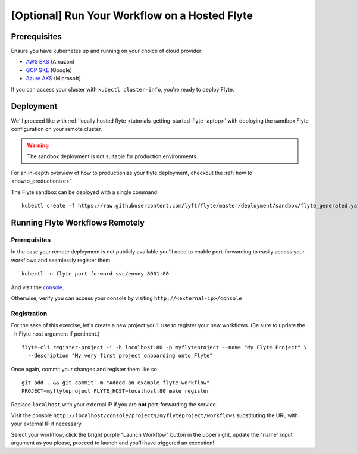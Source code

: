 .. _tutorials-getting-started-flyte-hosted:

##############################################
[Optional] Run Your Workflow on a Hosted Flyte
##############################################

*************
Prerequisites
*************

Ensure you have kubernetes up and running on your choice of cloud provider:

- `AWS EKS <https://aws.amazon.com/eks/>`_ (Amazon)
- `GCP GKE <https://cloud.google.com/kubernetes-engine/>`_ (Google)
- `Azure AKS <https://azure.microsoft.com/en-us/services/kubernetes-service/>`_ (Microsoft)

If you can access your cluster with ``kubectl cluster-info``, you're ready to deploy Flyte.

**********
Deployment
**********

We'll proceed like with :ref:`locally hosted flyte <tutorials-getting-started-flyte-laptop>` with deploying the sandbox
Flyte configuration on your remote cluster.

.. warning::
    The sandbox deployment is not suitable for production environments.

For an in-depth overview of how to productionize your flyte deployment, checkout the :ref:`how to <howto_productionize>`

The Flyte sandbox can be deployed with a single command ::

  kubectl create -f https://raw.githubusercontent.com/lyft/flyte/master/deployment/sandbox/flyte_generated.yaml


********************************
Running Flyte Workflows Remotely
********************************

Prerequisites
=============

In the case your remote deployment is not publicly available you'll need to enable port-forwarding to easily access your
workflows and seamlessly register them ::

  kubectl -n flyte port-forward svc/envoy 8001:80

And visit the `console <localhost:8001/console>`__.

Otherwise, verify you can access your console by visiting ``http://<external-ip>/console``

Registration
============

For the sake of this exercise, let's create a new project you'll use to register your new workflows.
(Be sure to update the ``-h`` Flyte host argument if pertinent.) ::

  flyte-cli register-project -i -h localhost:80 -p myflyteproject --name "My Flyte Project" \
    --description "My very first project onboarding onto Flyte"


Once again, commit your changes and register them like so ::

  git add . && git commit -m "Added an example flyte workflow"
  PROJECT=myflyteproject FLYTE_HOST=localhost:80 make register

Replace ``localhost`` with your external IP if you are **not** port-forwarding the service.

Visit the console ``http://localhost/console/projects/myflyteproject/workflows`` substituting the URL with your
external IP if necessary.

Select your workflow, click the bright purple "Launch Workflow" button in the upper right, update the "name" input
argument as you please, proceed to launch and you'll have triggered an execution!
